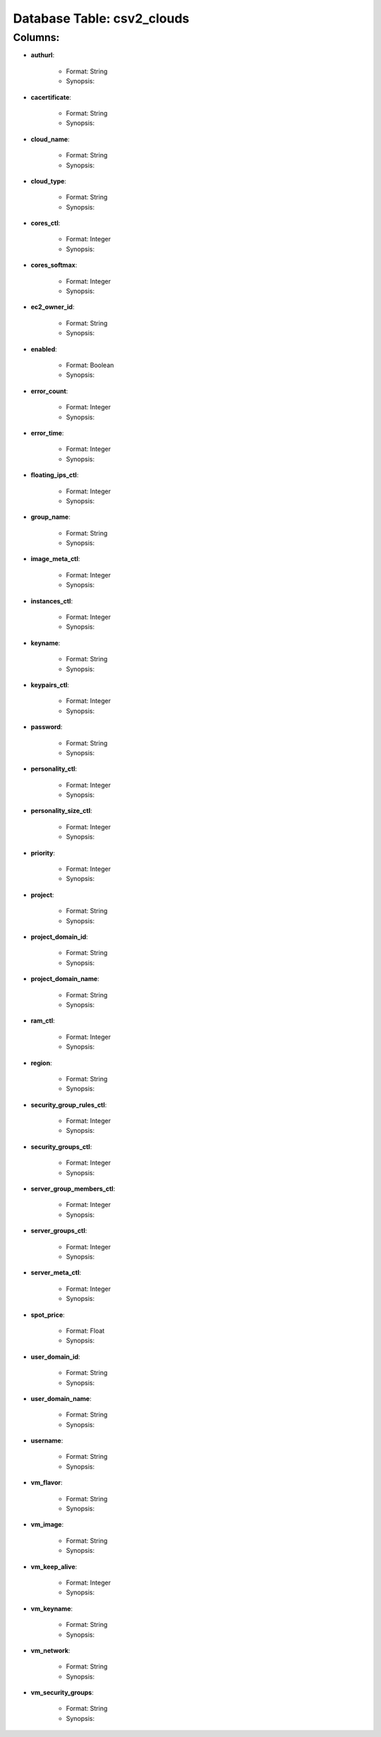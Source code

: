 .. File generated by /opt/cloudscheduler/utilities/schema_doc - DO NOT EDIT
..
.. To modify the contents of this file:
..   1. edit the template file "/opt/cloudscheduler/docs/schema_doc/tables/csv2_clouds"
..   2. run the utility "/opt/cloudscheduler/utilities/schema_doc"
..

Database Table: csv2_clouds
===========================


Columns:
^^^^^^^^

* **authurl**:

   * Format: String
   * Synopsis:

* **cacertificate**:

   * Format: String
   * Synopsis:

* **cloud_name**:

   * Format: String
   * Synopsis:

* **cloud_type**:

   * Format: String
   * Synopsis:

* **cores_ctl**:

   * Format: Integer
   * Synopsis:

* **cores_softmax**:

   * Format: Integer
   * Synopsis:

* **ec2_owner_id**:

   * Format: String
   * Synopsis:

* **enabled**:

   * Format: Boolean
   * Synopsis:

* **error_count**:

   * Format: Integer
   * Synopsis:

* **error_time**:

   * Format: Integer
   * Synopsis:

* **floating_ips_ctl**:

   * Format: Integer
   * Synopsis:

* **group_name**:

   * Format: String
   * Synopsis:

* **image_meta_ctl**:

   * Format: Integer
   * Synopsis:

* **instances_ctl**:

   * Format: Integer
   * Synopsis:

* **keyname**:

   * Format: String
   * Synopsis:

* **keypairs_ctl**:

   * Format: Integer
   * Synopsis:

* **password**:

   * Format: String
   * Synopsis:

* **personality_ctl**:

   * Format: Integer
   * Synopsis:

* **personality_size_ctl**:

   * Format: Integer
   * Synopsis:

* **priority**:

   * Format: Integer
   * Synopsis:

* **project**:

   * Format: String
   * Synopsis:

* **project_domain_id**:

   * Format: String
   * Synopsis:

* **project_domain_name**:

   * Format: String
   * Synopsis:

* **ram_ctl**:

   * Format: Integer
   * Synopsis:

* **region**:

   * Format: String
   * Synopsis:

* **security_group_rules_ctl**:

   * Format: Integer
   * Synopsis:

* **security_groups_ctl**:

   * Format: Integer
   * Synopsis:

* **server_group_members_ctl**:

   * Format: Integer
   * Synopsis:

* **server_groups_ctl**:

   * Format: Integer
   * Synopsis:

* **server_meta_ctl**:

   * Format: Integer
   * Synopsis:

* **spot_price**:

   * Format: Float
   * Synopsis:

* **user_domain_id**:

   * Format: String
   * Synopsis:

* **user_domain_name**:

   * Format: String
   * Synopsis:

* **username**:

   * Format: String
   * Synopsis:

* **vm_flavor**:

   * Format: String
   * Synopsis:

* **vm_image**:

   * Format: String
   * Synopsis:

* **vm_keep_alive**:

   * Format: Integer
   * Synopsis:

* **vm_keyname**:

   * Format: String
   * Synopsis:

* **vm_network**:

   * Format: String
   * Synopsis:

* **vm_security_groups**:

   * Format: String
   * Synopsis:

